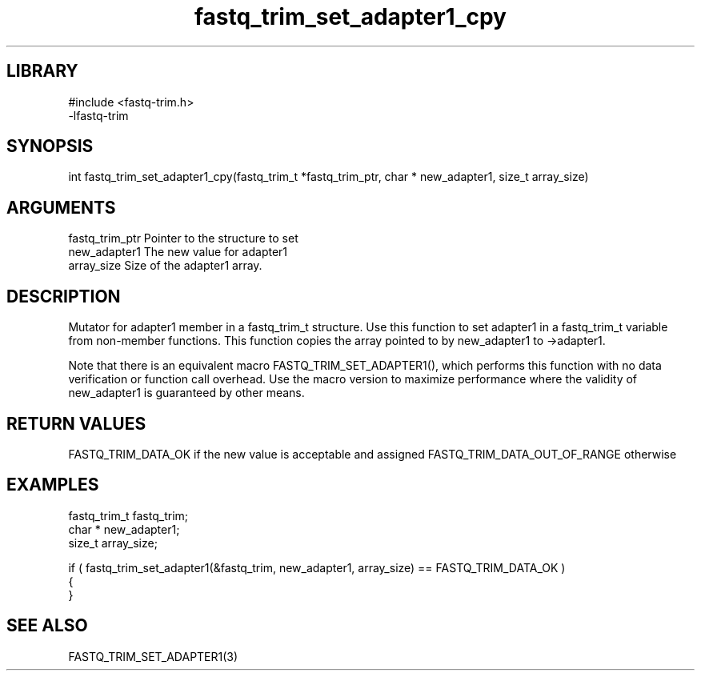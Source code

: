 \" Generated by c2man from fastq_trim_set_adapter1_cpy.c
.TH fastq_trim_set_adapter1_cpy 3

.SH LIBRARY
\" Indicate #includes, library name, -L and -l flags
.nf
.na
#include <fastq-trim.h>
-lfastq-trim
.ad
.fi

\" Convention:
\" Underline anything that is typed verbatim - commands, etc.
.SH SYNOPSIS
.PP
int     fastq_trim_set_adapter1_cpy(fastq_trim_t *fastq_trim_ptr, char * new_adapter1, size_t array_size)

.SH ARGUMENTS
.nf
.na
fastq_trim_ptr  Pointer to the structure to set
new_adapter1    The new value for adapter1
array_size      Size of the adapter1 array.
.ad
.fi

.SH DESCRIPTION

Mutator for adapter1 member in a fastq_trim_t structure.
Use this function to set adapter1 in a fastq_trim_t variable
from non-member functions.  This function copies the array pointed to
by new_adapter1 to ->adapter1.

Note that there is an equivalent macro FASTQ_TRIM_SET_ADAPTER1(), which performs
this function with no data verification or function call overhead.
Use the macro version to maximize performance where the validity
of new_adapter1 is guaranteed by other means.

.SH RETURN VALUES

FASTQ_TRIM_DATA_OK if the new value is acceptable and assigned
FASTQ_TRIM_DATA_OUT_OF_RANGE otherwise

.SH EXAMPLES
.nf
.na

fastq_trim_t    fastq_trim;
char *          new_adapter1;
size_t          array_size;

if ( fastq_trim_set_adapter1(&fastq_trim, new_adapter1, array_size) == FASTQ_TRIM_DATA_OK )
{
}
.ad
.fi

.SH SEE ALSO

FASTQ_TRIM_SET_ADAPTER1(3)


